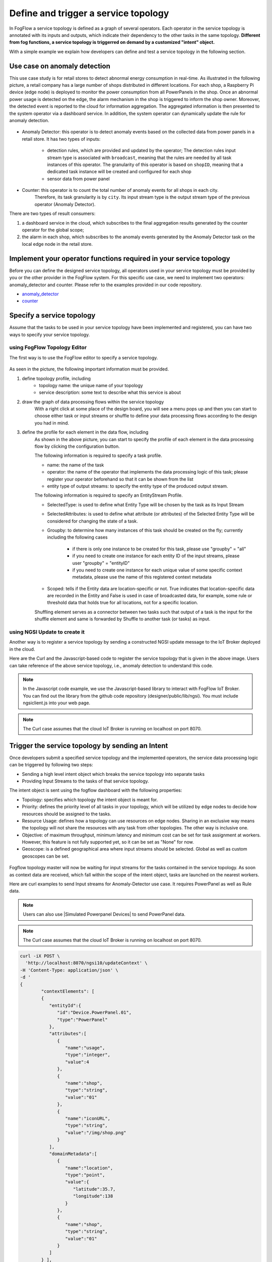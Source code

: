 *****************************************
Define and trigger a service topology
*****************************************

In FogFlow a service topology is defined as a graph of several operators. 
Each operator in the service topology is annotated with its inputs and outputs, 
which indicate their dependency to the other tasks in the same topology. 
**Different from fog functions, a service topology is triggerred on demand by a customized "intent" object.**


With a simple example we explain how developers can define and test a service topology in the following section. 


Use case on anomaly detection
---------------------------------------

This use case study is for retail stores to detect abnormal energy consumption in real-time.
As illustrated in the following picture, a retail company has a large number of shops distributed in different locations. 
For each shop, a Raspberry Pi device (edge node) is deployed to monitor the power consumption from all PowerPanels 
in the shop. Once an abnormal power usage is detected on the edge, 
the alarm mechanism in the shop is triggered to inform the shop owner. 
Moreover, the detected event is reported to the cloud for information aggregation. 
The aggregated information is then presented to the system operator via a dashboard service. 
In addition, the system operator can dynamically update the rule for anomaly detection.


.. figure:: figures/retails.png
   :width: 100 %


* Anomaly Detector: this operator is to detect anomaly events based on the collected data from power panels in a retail store. It has two types of inputs:

	* detection rules, which are provided and updated by the operator; The detection rules input stream type is associated with ``broadcast``, meaning that the rules are needed by all task instances of this operator. The granularity of this operator is based on ``shopID``, meaning that a dedicated task instance will be created and configured for each shop
   	* sensor data from power panel

* Counter: this operator is to count the total number of anomaly events for all shops in each city. 
	Therefore, its task granularity is by ``city``. Its input stream type is the output stream type of the previous operator (Anomaly Detector). 

There are two types of result consumers: 

(1)  a dashboard service in the cloud, which subscribes to the final aggregation results generated by the counter operator for the global scope; 
(2)  the alarm in each shop, which subscribes to the anomaly events generated by the Anomaly Detector task on the local edge node in the retail store. 

.. figure:: figures/retail-flow.png
   :width: 70 %

Implement your operator functions required in your service topology
-----------------------------------------------------------------------

Before you can define the designed service topology, 
all operators used in your service topology must be provided by you or the other provider in the FogFlow system.
For  this specific use case, we need to implement two operators: anomaly_detector and counter. 
Please refer to the examples provided in our code repository. 

* `anomaly_detector`_ 

* `counter`_ 


.. _`anomaly_detector`: https://github.com/smartfog/fogflow/tree/master/application/operator/anomaly
.. _`counter`: https://github.com/smartfog/fogflow/tree/master/application/operator/counter


Specify a service topology
-----------------------------------
Assume that the tasks to be used in your service topology have been implemented and registered,
you can have two ways to specify your service topology. 


using FogFlow Topology Editor
=======================================

The first way is to use the FogFlow editor to specify a service topology.  

.. figure:: figures/retail-topology-1.png
   :width: 100 %

As seen in the picture, the following important information must be provided. 

#. define topology profile, including
    * topology name: the unique name of your topology
    * service description: some text to describe what this service is about

#. draw the graph of data processing flows within the service topology
    With a right click at some place of the design board, you will see a menu pops up 
    and then you can start to choose either task or input streams or shuffle
    to define your data processing flows according to the design you had in mind. 

#. define the profile for each element in the data flow, including
    As shown in the above picture, you can start to specify the profile of each element in the data processing flow
    by clicking the configuration button.
    
    The following information is required to specify a task profile.
	
    * name: the name of the task 
    * operator: the name of the operator that implements the data processing logic of this task; please register your operator beforehand so that it can be shown from the list
    * entity type of output streams: to specify the entity type of the produced output stream.
    
    The following information is required to specify an EntityStream Profile.

    * SelectedType: is used to define what Entity Type will be chosen by the task as its Input Stream
    * SelectedAttributes: is used to define what attribute (or attributes) of the Selected Entity Type will be considered for changing the state of a task.
    * Groupby: to determine how many instances of this task should be created on the fly; currently including the following cases
	
        *  if there is only one instance to be created for this task, please use "groupby" = "all"
        *  if you need to create one instance for each entity ID of the input streams, please user "groupby" = "entityID"
        *  if you need to create one instance for each unique value of some specific context metadata, please use the name of this registered context metadata
    
    * Scoped: tells if the Entity data are location-specific or not. True indicates that location-specific data are recorded in the Entity and False is used in case of broadcasted data, for example, some rule or threshold data that holds true for all locations, not for a specific location.

    Shuffling element serves as a connector between two tasks such that output of a task is the input for the shuffle element and same is forwarded by Shuffle to another task (or tasks) as input.


using NGSI Update to create it
=======================================


Another way is to register a service topology by sending a constructed NGSI update message to the IoT Broker deployed in the cloud. 

Here are the Curl and the Javascript-based code to register the service topology that is given in the above image. Users can take reference of the above service topology, i.e., anomaly detection to understand this code.

.. note:: In the Javascript code example, we use the Javascript-based library to interact with FogFlow IoT Broker. You can find out the library from the github code repository (designer/public/lib/ngsi). You must include ngsiclient.js into your web page. 

.. note:: The Curl case assumes that the cloud IoT Broker is running on localhost on port 8070.

.. tabs::

   .. group-tab:: curl

        .. code-block:: console 

		curl -iX POST \
			'http://localhost:8070/ngsi10/updateContext' \
			-H 'Content-Type: application/json' \
			-d '
			{
				"contextElements": [
				{ 
					"entityId":{ 
						"id":"Topology.anomaly-detection",
						"type":"Topology"
					},
					"attributes":[ 
					{ 
						"name":"status",
						"type":"string",
						"value":"enabled"
					},
					{ 
						"name":"designboard",
						"type":"object",
						"value":{ 
							"blocks":[ 
							{ 
								"id":1,
								"module":null,
								"type":"Task",
								"values":{ 
									"name":"Counting",
									"operator":"counter",
									"outputs":[ 
										"Stat"
									]
								},
								"x":202,
								"y":-146
							},
							{ 
								"id":2,
								"module":null,
								"type":"Task",
								"values":{ 
									"name":"Detector",
									"operator":"anomaly",
									"outputs":[ 
										"Anomaly"
									]
								},
								"x":-194,
								"y":-134
							},
							{ 
								"id":3,
								"module":null,
								"type":"Shuffle",
								"values":{ 
									"groupby":"ALL",
									"selectedattributes":[ 
										"all"
									]
								},
								"x":4,
								"y":-18
							},
							{ 
								"id":4,
								"module":null,
								"type":"EntityStream",
								"values":{ 
									"groupby":"EntityID",
									"scoped":true,
									"selectedattributes":[ 
										"all"
									],
									"selectedtype":"PowerPanel"
								},
								"x":-447,
								"y":-179
							},
							{ 
								"id":5,
								"module":null,
								"type":"EntityStream",
								"values":{ 
									"groupby":"ALL",
									"scoped":false,
									"selectedattributes":[ 
										"all"
									],
									"selectedtype":"Rule"
								},
								"x":-438,
								"y":-5
							}
							],
							"edges":[ 
							{ 
								"block1":3,
								"block2":1,
								"connector1":[ 
									"stream",
									"output"
								],
								"connector2":[ 
									"streams",
									"input"
								],
								"id":2
							},
							{ 
								"block1":2,
								"block2":3,
								"connector1":[ 
									"outputs",
									"output",
									 0
								],
								"connector2":[ 
									"in",
									"input"
								],
								"id":3
							},
							{ 
								"block1":4,
								"block2":2,
								"connector1":[ 
									"stream",
									"output"
								],
								"connector2":[ 
									"streams",
									"input"
								],
								"id":4
							},
							{ 
								"block1":5,
								"block2":2,
								"connector1":[ 
									"stream",
									"output"
								],
								"connector2":[ 
									"streams",
									"input"
									],
								"id":5
							}
							]
						}
					},
					{ 
						"name":"template",
						"type":"object",
						"value":{ 
							"description":"detect anomaly events in shops",
							"name":"anomaly-detection",
							"tasks":[ 
							{ 
								"input_streams":[ 
								{ 
									"groupby":"ALL",
									"scoped":true,
									"selected_attributes":[ 

									],
									"selected_type":"Anomaly"
								}
								],
								"name":"Counting",
								"operator":"counter",
								"output_streams":[ 
								{ 
									"entity_type":"Stat"
								}
								]
							},
							{ 
								"input_streams":[ 
								{ 
									"groupby":"EntityID",
									"scoped":true,
									"selected_attributes":[ 

									],
									"selected_type":"PowerPanel"
								},
								{ 
									"groupby":"ALL",
									"scoped":false,
									"selected_attributes":[ 

									],
									"selected_type":"Rule"
								}
								],
								"name":"Detector",
								"operator":"anomaly",
								"output_streams":[ 
								{ 
									"entity_type":"Anomaly"
								}
								]
							}
							]
						}
					}
					],
					"domainMetadata":[ 
					{ 
						"name":"location",
						"type":"global",
						"value":"global"
					}
					]
				}	
			],
			"updateAction": "UPDATE"
		}'
		

   .. code-tab:: javascript

		// the json object that represent the structure of your service topology
		// when using the FogFlow topology editor, this is generated by the editor
		var topology = {
			"name":"template",
			"type":"object",
			"value":{
				"description":"detect anomaly events in shops",
				"name":"anomaly-detection",
				"tasks":[
				{
					"input_streams":[
					{
						"groupby":"ALL",
						"scoped":true,
						"selected_attributes":[

						],
						"selected_type":"Anomaly"
					}
					],
					"name":"Counting",
					"operator":"counter",
					"output_streams":[
					{
						"entity_type":"Stat"
					}
					]
				},
				{
					"input_streams":[
					{
						"groupby":"EntityID",
						"scoped":true,
						"selected_attributes":[

						],
						"selected_type":"PowerPanel"
					},
					{
						"groupby":"ALL",
						"scoped":false,
						"selected_attributes":[

						],
						"selected_type":"Rule"
					}
					],
					"name":"Detector",
					"operator":"anomaly",
					"output_streams":[
					{
						"entity_type":"Anomaly"
					}
					]
				}
				]
			}
		}

        	var design = {
			"name":"designboard",
			"type":"object",
			"value":{
				"blocks":[
				{
					"id":1,
					"module":null,
					"type":"Task",
					"values":{
						"name":"Counting",
						"operator":"counter",
						"outputs":[
							"Stat"
						]
					},
					"x":202,
					"y":-146
				},
				{
					"id":2,
					"module":null,
					"type":"Task",
					"values":{
						"name":"Detector",
						"operator":"anomaly",
						"outputs":[
							"Anomaly"
						]
					},
					"x":-194,
					"y":-134
				},
				{
					"id":3,
					"module":null,
					"type":"Shuffle",
					"values":{
						"groupby":"ALL",
						"selectedattributes":[
							"all"
						]
					},
					"x":4,
					"y":-18
				},
				{
					"id":4,
					"module":null,
					"type":"EntityStream",
					"values":{
						"groupby":"EntityID",
						"scoped":true,
						"selectedattributes":[
							"all"
						],
						"selectedtype":"PowerPanel"
					},
					"x":-447,
					"y":-179
				},
				{
					"id":5,
					"module":null,
					"type":"EntityStream",
					"values":{
						"groupby":"ALL",
						"scoped":false,
						"selectedattributes":[
							"all"
						],
						"selectedtype":"Rule"
					},
					"x":-438,
					"y":-5
				}
				],
				"edges":[
				{
					"block1":3,
					"block2":1,
					"connector1":[
						"stream",
						"output"
					],
					"connector2":[
						"streams",
						"input"
					],
					"id":2
				},
				{
					"block1":2,
					"block2":3,
					"connector1":[
						"outputs",
						"output",
						0
					],
					"connector2":[
						"in",
						"input"
					],
					"id":3
				},
				{
					"block1":4,
					"block2":2,
					"connector1":[
						"stream",
						"output"
					],
					"connector2":[
						"streams",
						"input"
					],
					"id":4
				},
				{
					"block1":5,
					"block2":2,
					"connector1":[
						"stream",
						"output"
					],
					"connector2":[
						"streams",
						"input"
					],
					"id":5
				}
				]
			}
		}

		//submit it to FogFlow via NGSI Update
		var topologyCtxObj = {};

		topologyCtxObj.entityId = {
			id : 'Topology.' + topology.value.name,
			type: 'Topology',
			isPattern: false
		};

		topologyCtxObj.attributes = {};
		topologyCtxObj.attributes.status = {type: 'string', value: 'enabled'};
		topologyCtxObj.attributes.designboard = design;
		topologyCtxObj.attributes.template = topology;

		// assume the config.brokerURL is the IP of cloud IoT Broker
		var client = new NGSI10Client(config.brokerURL);

		// send NGSI10 update
		client.updateContext(topologyCtxObj).then( function(data) {
			console.log(data);
		}).catch( function(error) {
			console.log('failed to submit the topology');
		});    
	

Trigger the service topology by sending an Intent
------------------------------------------------------------------------------

Once developers submit a specified service topology and the implemented operators, 
the service data processing logic can be triggered by following two steps:

* Sending a high level intent object which breaks the service topology into separate tasks
* Providing Input Streams to the tasks of that service topology.

The intent object is sent using the fogflow dashboard with the following properties: 

* Topology: specifies which topology the intent object is meant for.
* Priority: defines the priority level of all tasks in your topology, which will be utilized by edge nodes to decide how resources should be assigned to the tasks.
* Resource Usage: defines how a topology can use resources on edge nodes. Sharing in an exclusive way means the topology will not share the resources with any task from other topologies. The other way is inclusive one.
* Objective: of maximum throughput, minimum latency and minimum cost can be set for task assignment at workers. However, this feature is not fully supported yet, so it can be set as "None" for now.
* Geoscope: is a defined geographical area where input streams should be selected. Global as well as custom geoscopes can be set.

.. figure:: figures/intent-registry.png
   :scale: 60 %
   :alt: map to buried treasure

Fogflow topology master will now be waiting for input streams for the tasks contained in the service topology. As soon as context data are received, which fall within the scope of the intent object, tasks are launched on the nearest workers.


Here are curl examples to send Input streams for Anomaly-Detector use case. It requires PowerPanel as well as Rule data.

.. note:: Users can also use |Simulated Powerpanel Devices| to send PowerPanel data.

.. |Simulated Powerpanel Devices| raw:: html

    <a href="https://github.com/smartfog/fogflow/tree/544ebe782467dd81d5565e35e2827589b90e9601/application/device/powerpanel" target="_blank">Simulated Powerpanel Devices</a>

.. note:: The Curl case assumes that the cloud IoT Broker is running on localhost on port 8070.

.. code-block:: console

		curl -iX POST \
		  'http://localhost:8070/ngsi10/updateContext' \
	  	-H 'Content-Type: application/json' \
	  	-d '		
	     	{
			"contextElements": [
	            	{ 
			   "entityId":{ 
			      "id":"Device.PowerPanel.01",
			      "type":"PowerPanel"
			   },
			   "attributes":[ 
			      { 
				 "name":"usage",
				 "type":"integer",
				 "value":4
			      },
			      { 
				 "name":"shop",
				 "type":"string",
				 "value":"01"
			      },
			      { 
				 "name":"iconURL",
				 "type":"string",
				 "value":"/img/shop.png"
			      }
			   ],
			   "domainMetadata":[ 
			      { 
				 "name":"location",
				 "type":"point",
				 "value":{ 
				    "latitude":35.7,
				    "longitude":138
				 }
			      },
			      { 
				 "name":"shop",
				 "type":"string",
				 "value":"01"
			      }
			   ]
			} ],
	        	"updateAction": "UPDATE"
		}'
		
		
.. code-block:: console

		curl -iX POST \
		  'http://localhost:8070/ngsi10/updateContext' \
	  	-H 'Content-Type: application/json' \
	  	-d '		
	     	{
			"contextElements": [
	            	{ 
			   "entityId":{ 
			      "id":"Stream.Rule.01",
			      "type":"Rule"
			   },
			   "attributes":[ 
			      { 
				 "name":"threshold",
				 "type":"integer",
				 "value":30
			      }
			   ]
			}],
	        	"updateAction": "UPDATE"
		}'
